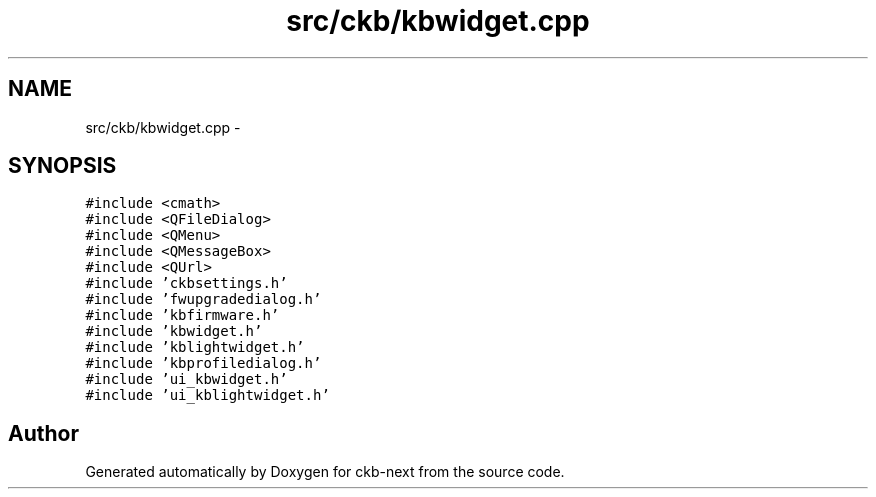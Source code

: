 .TH "src/ckb/kbwidget.cpp" 3 "Sat Jun 3 2017" "Version beta-v0.2.8+testing at branch all-mine" "ckb-next" \" -*- nroff -*-
.ad l
.nh
.SH NAME
src/ckb/kbwidget.cpp \- 
.SH SYNOPSIS
.br
.PP
\fC#include <cmath>\fP
.br
\fC#include <QFileDialog>\fP
.br
\fC#include <QMenu>\fP
.br
\fC#include <QMessageBox>\fP
.br
\fC#include <QUrl>\fP
.br
\fC#include 'ckbsettings\&.h'\fP
.br
\fC#include 'fwupgradedialog\&.h'\fP
.br
\fC#include 'kbfirmware\&.h'\fP
.br
\fC#include 'kbwidget\&.h'\fP
.br
\fC#include 'kblightwidget\&.h'\fP
.br
\fC#include 'kbprofiledialog\&.h'\fP
.br
\fC#include 'ui_kbwidget\&.h'\fP
.br
\fC#include 'ui_kblightwidget\&.h'\fP
.br

.SH "Author"
.PP 
Generated automatically by Doxygen for ckb-next from the source code\&.
